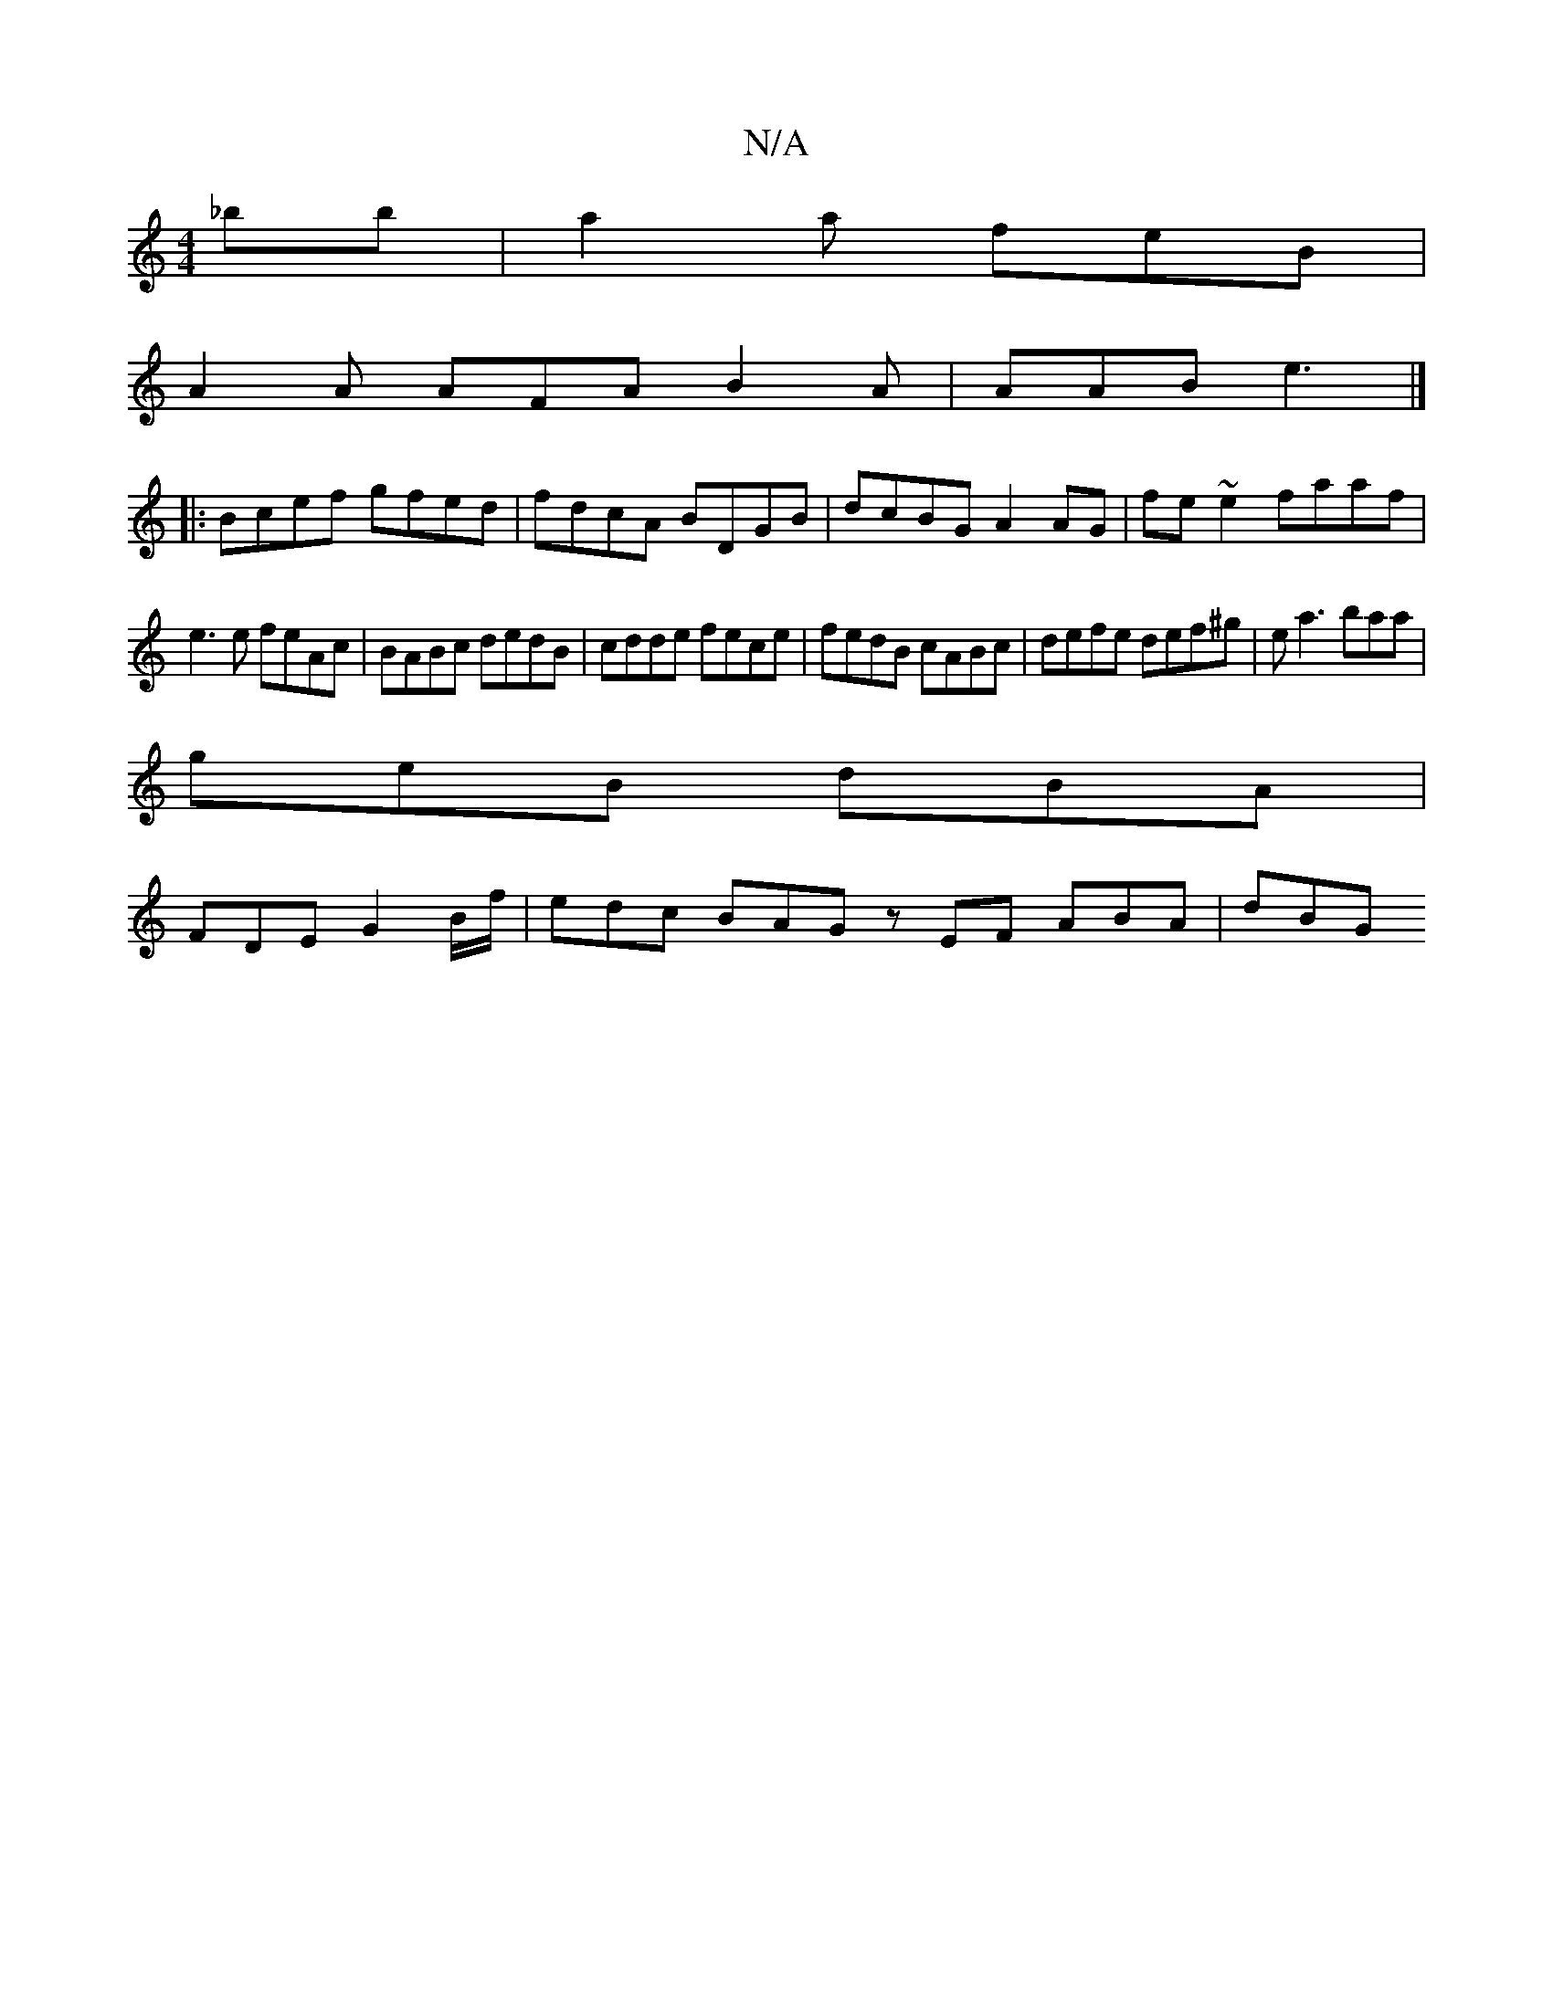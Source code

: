 X:1
T:N/A
M:4/4
R:N/A
K:Cmajor
_bb|a2 a feB |
A2A AFA B2A | AAB e3 |]
|:Bcef gfed|fdcA BDGB| dcBG A2 AG | fe~e2 faaf |
e3e feAc | BABc dedB | cdde fece | fedB cABc | defe def^g | ea3 baa|
geB dBA |
FDE G2 B/f/ |edc BAG zEF ABA|dBG 